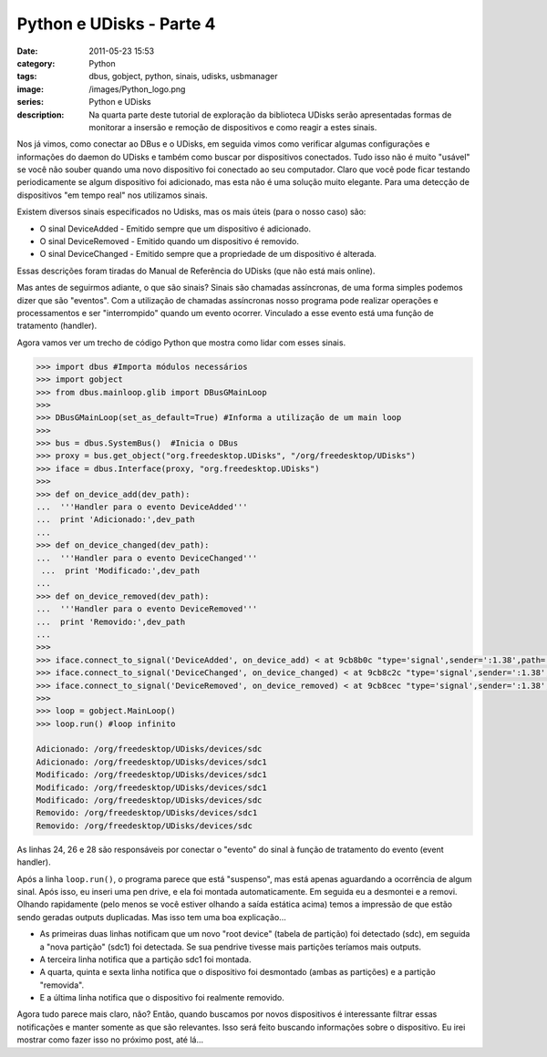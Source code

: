 Python e UDisks - Parte 4
#########################
:date: 2011-05-23 15:53
:category: Python
:tags: dbus, gobject, python, sinais, udisks, usbmanager
:image: /images/Python_logo.png
:series: Python e UDisks
:description: Na quarta parte deste tutorial de exploração da biblioteca UDisks serão apresentadas formas de monitorar a insersão e remoção de dispositivos e como reagir a estes sinais.

Nos já vimos, como conectar ao DBus e o UDisks, em seguida vimos como verificar algumas configurações e informações do daemon do UDisks e também como buscar por dispositivos conectados. Tudo isso não é muito "usável" se você não souber quando uma novo dispositivo foi conectado ao seu computador. Claro que você pode ficar testando periodicamente se algum dispositivo foi adicionado, mas esta não é uma solução muito elegante. Para uma detecção de dispositivos "em tempo real" nos utilizamos sinais.

.. image:: {filename}/images/python.png
        :target: {filename}/images/python.png
        :align: center
        :alt: Python Logo

Existem diversos sinais especificados no Udisks, mas os mais úteis (para o nosso caso) são:

.. more

-  O sinal DeviceAdded - Emitido sempre que um dispositivo é adicionado.
-  O sinal DeviceRemoved - Emitido quando um dispositivo é removido.
-  O sinal DeviceChanged - Emitido sempre que a propriedade de um dispositivo é alterada.

Essas descrições foram tiradas do Manual de Referência do UDisks (que não está mais online).

Mas antes de seguirmos adiante, o que são sinais? Sinais são chamadas assíncronas, de uma forma simples podemos dizer que são "eventos". Com a utilização de chamadas assíncronas nosso programa pode realizar operações e processamentos e ser "interrompido" quando um evento ocorrer. Vinculado a esse evento está uma função de tratamento (handler).

Agora vamos ver um trecho de código Python que mostra como lidar com esses sinais.

.. code-block:: python

    >>> import dbus #Importa módulos necessários
    >>> import gobject
    >>> from dbus.mainloop.glib import DBusGMainLoop
    >>>
    >>> DBusGMainLoop(set_as_default=True) #Informa a utilização de um main loop
    >>>
    >>> bus = dbus.SystemBus()  #Inicia o DBus
    >>> proxy = bus.get_object("org.freedesktop.UDisks", "/org/freedesktop/UDisks")
    >>> iface = dbus.Interface(proxy, "org.freedesktop.UDisks")
    >>>
    >>> def on_device_add(dev_path):
    ...  '''Handler para o evento DeviceAdded'''
    ...  print 'Adicionado:',dev_path
    ...
    >>> def on_device_changed(dev_path):
    ...  '''Handler para o evento DeviceChanged'''
     ...  print 'Modificado:',dev_path
    ...
    >>> def on_device_removed(dev_path):
    ...  '''Handler para o evento DeviceRemoved'''
    ...  print 'Removido:',dev_path
    ...
    >>>
    >>> iface.connect_to_signal('DeviceAdded', on_device_add) < at 9cb8b0c "type='signal',sender=':1.38',path='/org/freedesktop/UDisks',interface='org.freedesktop.UDisks',member='DeviceAdded'" on conn >
    >>> iface.connect_to_signal('DeviceChanged', on_device_changed) < at 9cb8c2c "type='signal',sender=':1.38',path='/org/freedesktop/UDisks',interface='org.freedesktop.UDisks',member='DeviceChanged'" on conn >
    >>> iface.connect_to_signal('DeviceRemoved', on_device_removed) < at 9cb8cec "type='signal',sender=':1.38',path='/org/freedesktop/UDisks',interface='org.freedesktop.UDisks',member='DeviceRemoved'" on conn >
    >>>
    >>> loop = gobject.MainLoop()
    >>> loop.run() #loop infinito

    Adicionado: /org/freedesktop/UDisks/devices/sdc
    Adicionado: /org/freedesktop/UDisks/devices/sdc1
    Modificado: /org/freedesktop/UDisks/devices/sdc1
    Modificado: /org/freedesktop/UDisks/devices/sdc1
    Modificado: /org/freedesktop/UDisks/devices/sdc
    Removido: /org/freedesktop/UDisks/devices/sdc1
    Removido: /org/freedesktop/UDisks/devices/sdc

As linhas 24, 26 e 28 são responsáveis por conectar o "evento" do sinal à função de tratamento do evento (event handler).

Após a linha ``loop.run()``, o programa parece que está "suspenso", mas está apenas aguardando a ocorrência de algum sinal. Após isso, eu inseri uma pen drive, e ela foi montada automaticamente. Em seguida eu a desmontei e a removi. Olhando rapidamente (pelo menos se você estiver olhando a saída estática acima) temos a impressão de que estão sendo geradas outputs duplicadas. Mas isso tem uma boa explicação...

-  As primeiras duas linhas notificam que um novo "root device" (tabela de partição) foi detectado (sdc), em seguida a "nova partição" (sdc1) foi detectada. Se sua pendrive tivesse mais partições teríamos mais outputs.
-  A terceira linha notifica que a partição sdc1 foi montada.
-  A quarta, quinta e sexta linha notifica que o dispositivo foi
   desmontado (ambas as partições) e a partição "removida".
-  E a última linha notifica que o dispositivo foi realmente removido.

Agora tudo parece mais claro, não? Então, quando buscamos por novos dispositivos é interessante filtrar essas notificações e manter somente as que são relevantes. Isso será feito buscando informações sobre o dispositivo. Eu irei mostrar como fazer isso no próximo post, até lá...

